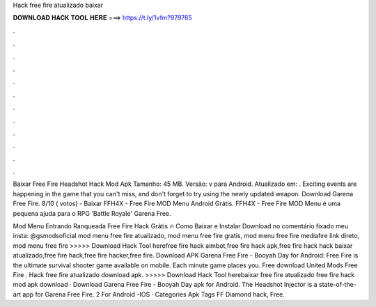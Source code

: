 Hack free fire atualizado baixar



𝐃𝐎𝐖𝐍𝐋𝐎𝐀𝐃 𝐇𝐀𝐂𝐊 𝐓𝐎𝐎𝐋 𝐇𝐄𝐑𝐄 ===> https://t.ly/1vfm?979765



.



.



.



.



.



.



.



.



.



.



.



.

Baixar Free Fire Headshot Hack Mod Apk Tamanho: 45 MB. Versão: v para Android. Atualizado em: . Exciting events are happening in the game that you can't miss, and don't forget to try using the newly updated weapon. Download Garena Free Fire. 8/10 ( votos) - Baixar FFH4X - Free Fire MOD Menu Android Grátis. FFH4X - Free Fire MOD Menu é uma pequena ajuda para o RPG 'Battle Royale' Garena Free.

Mod Menu Entrando Ranqueada Free Fire Hack Grátis 🔥 Como Baixar e Instalar Download no comentário fixado meu insta: @gsmodsoficial mod menu free fire atualizado, mod menu free fire gratis, mod menu free fire mediafıre link direto, mod menu free fire  >>>>> Download Hack Tool herefree fire hack aimbot,free fire hack apk,free fire hack hack baixar atualizado,free fire hack,free fire hacker,free fire. Download APK Garena Free Fire - Booyah Day for Android: Free Fire is the ultimate survival shooter game available on mobile. Each minute game places you. Free download United Mods Free Fire . Hack free fire atualizado download apk. >>>>> Download Hack Tool herebaixar free fire atualizado free fire hack mod apk download · Download Garena Free Fire - Booyah Day apk for Android. The Headshot Injector is a state-of-the-art app for Garena Free Fire. 2 For Android -IOS · Categories Apk Tags FF Diamond hack, Free.

